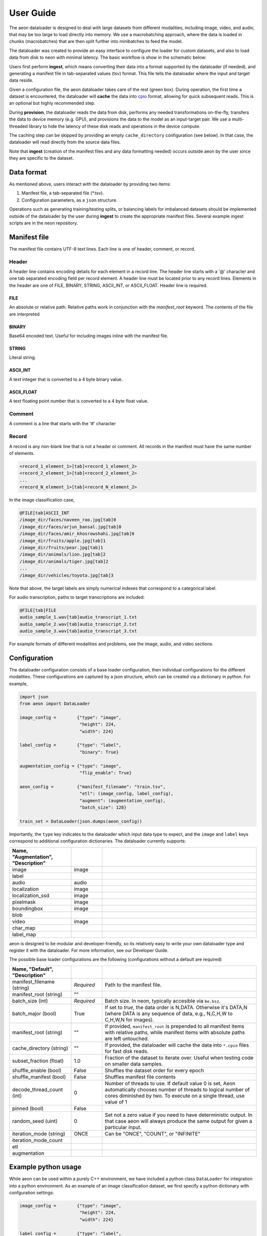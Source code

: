 .. ---------------------------------------------------------------------------
.. Copyright 2017 Nervana Systems Inc.
.. Licensed under the Apache License, Version 2.0 (the "License");
.. you may not use this file except in compliance with the License.
.. You may obtain a copy of the License at
..
..      http://www.apache.org/licenses/LICENSE-2.0
..
.. Unless required by applicable law or agreed to in writing, software
.. distributed under the License is distributed on an "AS IS" BASIS,
.. WITHOUT WARRANTIES OR CONDITIONS OF ANY KIND, either express or implied.
.. See the License for the specific language governing permissions and
.. limitations under the License.
.. ---------------------------------------------------------------------------

User Guide
==========

The aeon dataloader is designed to deal with large datasets from different modalities, including image, video, and audio, that may be too large to load directly into memory. We use a macrobatching approach, where the data is loaded in chunks (macrobatches) that are then split further into minibatches to feed the model.

The dataloader was created to provide an easy interface to configure the loader for custom datasets, and also to load data from disk to neon with minimal latency. The basic workflow is show in the schematic below:

.. image:: aeon_workflow.png

Users first perform **ingest**, which means converting their data into a format supported by the dataloader (if needed), and generating a manifest file in tab-separated values (tsv) format. This file tells the dataloader where the input and target data reside.

Given a configuration file, the aeon dataloader takes care of the rest (green box). During operation, the first time a dataset is encountered, the dataloader will **cache** the data into `cpio <https://en.wikipedia.org/wiki/Cpio>`_ format, allowing for quick subsequent reads. This is an optional but highly recommended step.

During **provision**, the dataloader reads the data from disk, performs any needed transformations on-the-fly, transfers the data to device memory (e.g. GPU), and provisions the data to the model as an input-target pair. We use a multi-threaded library to hide the latency of these disk reads and operations in the device compute.

The caching step can be skipped by providing an empty ``cache_directory`` configuration (see below). In that case, the dataloader will read directly from the source data files.

Note that **ingest** (creation of the manifest files and any data formatting needed) occurs outside aeon by the user since they are specific to the dataset.

Data format
-----------

As mentioned above, users interact with the dataloader by providing two items:

1. Manifest file, a tab-separated file (*.tsv).
2. Configuration parameters, as a ``json`` structure.

Operations such as generating training/testing splits, or balancing labels for imbalanced datasets should be implemented outside of the dataloader by the user during **ingest** to create the appropriate manifest files. Several example ingest scripts are in the neon repository.

Manifest file
-------------

The manifest file contains UTF-8 text lines. Each line is one of header, comment, or record.

Header
^^^^^^
A header line contains encoding details for each element in a record line.
The header line starts with a '@' character and one tab separated encoding field per record element.
A header line must be located prior to any record lines.
Elements in the header are one of FILE, BINARY, STRING, ASCII_INT, or ASCII_FLOAT.
Header line is required.

FILE
~~~~
An absolute or relative path. Relative paths work in conjunction with the *manifest_root* keyword.  The contents of the file are interpreted

BINARY
~~~~~~
Base64 encoded text.  Useful for including images inline with the manifest file.

STRING
~~~~~~
Literal string.

ASCII_INT
~~~~~~~~~
A text integer that is converted to a 4 byte binary value.

ASCII_FLOAT
~~~~~~~~~~~
A text floating point number that is converted to a 4 byte float value.

Comment
^^^^^^^
A comment is a line that starts with the '#' character

Record
^^^^^^
A record is any non-blank line that is not a header or comment.  All records in the manifest must have the same number of elements.

.. code-block:: bash

    <record_1_element_1>[tab]<record_1_element_2>
    <record_2_element_1>[tab]<record_2_element_2>
    ...
    <record_N_element_1>[tab]<record_N_element_2>

In the image classification case,

.. code-block:: bash

    @FILE[tab]ASCII_INT
    /image_dir/faces/naveen_rao.jpg[tab]0
    /image_dir/faces/arjun_bansal.jpg[tab]0
    /image_dir/faces/amir_khosrowshahi.jpg[tab]0
    /image_dir/fruits/apple.jpg[tab]1
    /image_dir/fruits/pear.jpg[tab]1
    /image_dir/animals/lion.jpg[tab]2
    /image_dir/animals/tiger.jpg[tab]2
    ...
    /image_dir/vehicles/toyota.jpg[tab]3

Note that above, the target labels are simply numerical indexes that correspond to a categorical label.

For audio transcription, paths to target transcriptions are included:

.. code-block:: bash

    @FILE[tab]FILE
    audio_sample_1.wav[tab]audio_transcript_1.txt
    audio_sample_2.wav[tab]audio_transcript_2.txt
    audio_sample_3.wav[tab]audio_transcript_3.txt

For example formats of different modalities and problems, see the image, audio, and video sections.

Configuration
-------------

The dataloader configuration consists of a base loader configuration, then individual configurations for the different modalities. These configurations are captured by a json structure, which can be created via a dictionary in python. For example,

.. code-block:: python

    import json
    from aeon import DataLoader

    image_config =        {"type": "image",
                           "height": 224,
                           "width": 224}

    label_config =        {"type": "label",
                           "binary": True}

    augmentation_config = {"type": "image",
                           "flip_enable": True}

    aeon_config =         {"manifest_filename": "train.tsv",
                           "etl": (image_config, label_config),
                           "augment": (augmentation_config),
                           "batch_size": 128}

    train_set = DataLoader(json.dumps(aeon_config))


Importantly, the ``type`` key indicates to the dataloader which input data type to expect, and the ``image`` and ``label`` keys correspond to additional configuration dictionaries. The dataloader currently supports:

.. csv-table::
   :header: "Name", "Augmentation", "Description"
   :widths: 20, 10, 50
   :escape: ~
   :delim: |

   image|image|
   label||
   audio|audio|
   localization|image|
   localization_ssd|image|
   pixelmask|image|
   boundingbox|image|
   blob||
   video|image|
   char_map||
   label_map||

aeon is designed to be modular and developer-friendly, so its relatively easy to write your own dataloader type and register it with the dataloader. For more information, see our Developer Guide.

The possible base loader configurations are the following (configurations without a default are required)

.. csv-table::
   :header: "Name", "Default", "Description"
   :widths: 20, 10, 50
   :escape: ~
   :delim: |

   manifest_filename (string)| *Required* | Path to the manifest file.
   manifest_root (string)| ~"~" |
   batch_size (int)| *Required* | Batch size. In neon, typically accesible via ``be.bsz``.
   batch_major (bool)| True | If set to `true`, the data order is N,DATA. Otherwise it's DATA,N (where DATA is any sequence of data, e.g., N,C,H,W to C,H,W,N for images).
   manifest_root (string) | ~"~" | If provided, ``manifest_root`` is prepended to all manifest items with relative paths, while manifest items with absolute paths are left untouched.
   cache_directory (string)| ~"~" | If provided, the dataloader will cache the data into ``*.cpio`` files for fast disk reads.
   subset_fraction (float)| 1.0 | Fraction of the dataset to iterate over. Useful when testing code on smaller data samples.
   shuffle_enable (bool) | False | Shuffles the dataset order for every epoch
   shuffle_manifest (bool) | False | Shuffles manifest file contents
   decode_thread_count (int)| 0 | Number of threads to use. If default value 0 is set, Aeon automatically chooses number of threads to logical number of cores diminished by two. To execute on a single thread, use value of 1
   pinned (bool)| False |
   random_seed (uint)| 0 | Set not a zero value if you need to have deterministic output. In that case aeon will always produce the same output for given a particular input.
   iteration_mode (string)|"ONCE"| Can be "ONCE", "COUNT", or "INFINITE"
   iteration_mode_count||
   etl||
   augmentation||

Example python usage
--------------------

While aeon can be used within a purely C++ environment, we have included a python class ``DataLoader`` for integration into a python environment. As an example of an image classification dataset, we first specify a python dictionary with confguration settings:

.. code-block:: python

    image_config =        {"type": "image",
                           "height": 224,
                           "width": 224}

    label_config =        {"type": "label",
                           "binary": True}

    augmentation_config = {"type": "image",
                           "flip_enable": True}

    aeon_config = {"manifest_filename": "train.tsv",
                   "etl": (image_config, label_config),
                   "augment": (augmentation_config),
                   "batch_size": 128}


The above configuration will, for each image, take a random crop of 224x224 pixels, and perform a horizontal flip with probability 0.5. We then generate our dataloader:

.. code-block:: python

    import json
    from aeon import DataLoader

    train_set = DataLoader(json.dumps(aeon_config))

The backend argument above from neon tells the dataloader where to place the buffers to provision to the model.

Logging
-------------

There are three levels of logs in aeon:
* INFO - prints all logs
* WARNING - prints only warnings and errors
* ERROR - prints only errors
Default log level is WARNING. You can set it with `AEON_LOG_LEVEL` environmental variable. For example
`export AEON_LOG_LEVEL=INFO` sets log level to INFO.
